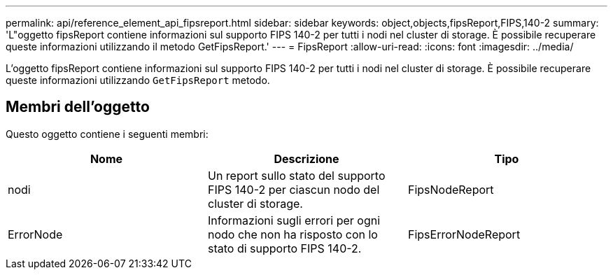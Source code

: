 ---
permalink: api/reference_element_api_fipsreport.html 
sidebar: sidebar 
keywords: object,objects,fipsReport,FIPS,140-2 
summary: 'L"oggetto fipsReport contiene informazioni sul supporto FIPS 140-2 per tutti i nodi nel cluster di storage. È possibile recuperare queste informazioni utilizzando il metodo GetFipsReport.' 
---
= FipsReport
:allow-uri-read: 
:icons: font
:imagesdir: ../media/


[role="lead"]
L'oggetto fipsReport contiene informazioni sul supporto FIPS 140-2 per tutti i nodi nel cluster di storage. È possibile recuperare queste informazioni utilizzando `GetFipsReport` metodo.



== Membri dell'oggetto

Questo oggetto contiene i seguenti membri:

|===
| Nome | Descrizione | Tipo 


 a| 
nodi
 a| 
Un report sullo stato del supporto FIPS 140-2 per ciascun nodo del cluster di storage.
 a| 
FipsNodeReport



 a| 
ErrorNode
 a| 
Informazioni sugli errori per ogni nodo che non ha risposto con lo stato di supporto FIPS 140-2.
 a| 
FipsErrorNodeReport

|===